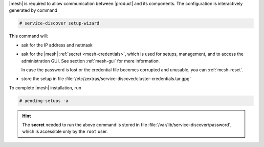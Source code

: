 .. SPDX-FileCopyrightText: 2022 Zextras <https://www.zextras.com/>
..
.. SPDX-License-Identifier: CC-BY-NC-SA-4.0

|mesh| is required to allow communication between |product| and its
components. The configuration is interactively generated by command

.. code:: console

   # service-discover setup-wizard

This command will:

* ask for the IP address and netmask

* ask for the |mesh| :ref:`secret <mesh-credentials>`, which is used for
  setups, management, and to access the administration GUI. See
  section :ref:`mesh-gui` for more information.
  
  .. include:: /_includes/hint-pwd.rst

  In case the password is lost or the credential file becomes
  corrupted and unusable, you can :ref:`mesh-reset`.

* store the setup in file
  :file:`/etc/zextras/service-discover/cluster-credentials.tar.gpg`

To complete |mesh| installation, run

.. code:: console

   # pending-setups -a

.. hint:: The **secret** needed to run the above command is stored in
   file :file:`/var/lib/service-discover/password`, which is accessible
   only by the ``root`` user.



